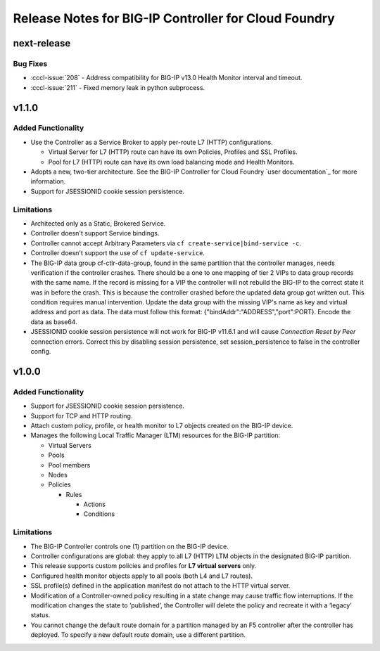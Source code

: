 Release Notes for BIG-IP Controller for Cloud Foundry
=====================================================

next-release
------------

Bug Fixes
`````````
* :cccl-issue:`208` - Address compatibility for BIG-IP v13.0 Health Monitor interval and timeout.
* :cccl-issue:`211` - Fixed memory leak in python subprocess.

v1.1.0
------

Added Functionality
```````````````````
* Use the Controller as a Service Broker to apply per-route L7 (HTTP) configurations.

  * Virtual Server for L7 (HTTP) route can have its own Policies, Profiles and SSL Profiles.
  * Pool for L7 (HTTP) route can have its own load balancing mode and Health Monitors.

* Adopts a new, two-tier architecture. See the BIG-IP Controller for Cloud Foundry `user documentation`_ for more information.
* Support for JSESSIONID cookie session persistence.

Limitations
```````````
* Architected only as a Static, Brokered Service.
* Controller doesn't support Service bindings.
* Controller cannot accept Arbitrary Parameters via ``cf create-service|bind-service -c``.
* Controller doesn't support the use of ``cf update-service``.
* The BIG-IP data group cf-ctlr-data-group, found in the same partition that the controller manages, needs verification if the controller crashes. There should be a one to one mapping of tier 2 VIPs to data group records with the same name. If the record is missing for a VIP the controller will not rebuild the BIG-IP to the correct state it was in before the crash. This is because the controller crashed before the updated data group got written out. This condition requires manual intervention. Update the data group with the missing VIP's name as key and virtual address and port as data. The data must follow this format: {"bindAddr":"ADDRESS","port":PORT}. Encode the data as base64.
* JSESSIONID cookie session persistence will not work for BIG-IP v11.6.1 and will cause `Connection Reset by Peer` connection errors. Correct this by disabling session persistence, set session_persistence to false in the controller config.


v1.0.0
------

Added Functionality
```````````````````
* Support for JSESSIONID cookie session persistence.
* Support for TCP and HTTP routing.
* Attach custom policy, profile, or health monitor to L7 objects created on the BIG-IP device.
* Manages the following Local Traffic Manager (LTM) resources for the BIG-IP partition:

  * Virtual Servers
  * Pools
  * Pool members
  * Nodes
  * Policies

    * Rules

      * Actions
      * Conditions

Limitations
```````````
* The BIG-IP Controller controls one (1) partition on the BIG-IP device.
* Controller configurations are global: they apply to all L7 (HTTP) LTM objects in the designated BIG-IP partition.
* This release supports custom policies and profiles for **L7 virtual servers** only.
* Configured health monitor objects apply to all pools (both L4 and L7 routes).
* SSL profile(s) defined in the application manifest do not attach to the HTTP virtual server.
* Modification of a Controller-owned policy resulting in a state change may cause traffic flow interruptions. If the modification changes the state to ‘published’, the Controller will delete the policy and recreate it with a ‘legacy’ status.
* You cannot change the default route domain for a partition managed by an F5 controller after the controller has deployed. To specify a new default route domain, use a different partition.
